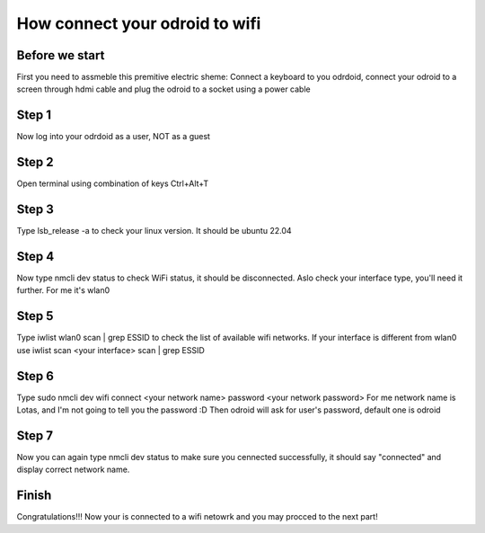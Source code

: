 How connect your odroid to wifi
================================

Before we start
~~~~~~~~~~~~~~~~~

First you need to assmeble this premitive electric sheme:
Connect a keyboard to you odrdoid, connect your odroid to a screen through hdmi cable and plug the odroid to a socket using a power cable

.. image:: images/Odroid_wifi_connect/Scheme.jpg

Step 1
~~~~~~~~~~~~~~~

Now log into your odrdoid as a user, NOT as a guest

.. image:: images/Odroid_wifi_connect/odroid_wifi_step1.jpg

Step 2
~~~~~~~~~~~~~~~~~~~

Open terminal using combination of keys Ctrl+Alt+T

.. image:: images/Odroid_wifi_connect/odroid_wifi_step2.jpg

Step 3
~~~~~~~~~~~~~~~~~~~~~~

Type lsb_release -a to check your linux version. It should be ubuntu 22.04

.. image:: images/Odroid_wifi_connect/odroid_wifi_step3.jpg

Step 4
~~~~~~~~~~~~~~~~~~

Now type nmcli dev status to check WiFi status, it should be disconnected. 
Aslo check your interface type, you'll need it further. For me it's wlan0

.. image:: images/Odroid_wifi_connect/odroid_wifi_step4.jpg

Step 5
~~~~~~~~~~~~~~~

Type iwlist wlan0 scan | grep ESSID to check the list of available wifi networks. 
If your interface is different from wlan0 use iwlist scan <your interface> scan | grep ESSID

.. image:: images/Odroid_wifi_connect/odroid_wifi_step5.jpg

Step 6
~~~~~~~~~~~~~~~~~~~~

Type sudo nmcli dev wifi connect <your network name> password <your network password>
For me network name is Lotas, and I'm not going to tell you the password :D
Then odroid will ask for user's password, default one is odroid

.. image:: images/Odroid_wifi_connect/odroid_wifi_step6.jpg

Step 7
~~~~~~~~~~~~~~~~~~~~

Now you can again type nmcli dev status to make sure you cennected successfully,
it should say "connected" and display correct network name.

.. image:: images/Odroid_wifi_connect/odroid_wifi_step7.jpg

Finish
~~~~~~~~~~~~~~~~~~~

Congratulations!!! Now your is connected to a wifi netowrk and you may procced to the next part! 